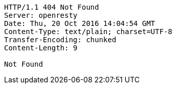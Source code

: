 [source,http,options="nowrap"]
----
HTTP/1.1 404 Not Found
Server: openresty
Date: Thu, 20 Oct 2016 14:04:54 GMT
Content-Type: text/plain; charset=UTF-8
Transfer-Encoding: chunked
Content-Length: 9

Not Found
----